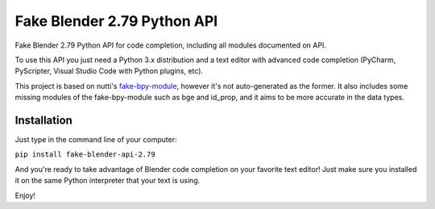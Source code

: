 Fake Blender 2.79 Python API
=============================

Fake Blender 2.79 Python API for code completion, including all modules documented on API.

To use this API you just need a Python 3.x distribution and a text editor with advanced 
code completion (PyCharm, PyScripter, Visual Studio Code with Python plugins, etc).

This project is based on nutti's fake-bpy-module_, however it's not auto-generated as the 
former. It also includes some missing modules of the fake-bpy-module such as bge and id_prop, 
and it aims to be more accurate in the data types.

Installation
-------------

Just type in the command line of your computer:

``pip install fake-blender-api-2.79``

And you're ready to take advantage of Blender code completion on your favorite text editor!
Just make sure you installed it on the same Python interpreter that your text is using.

Enjoy!

.. _fake-bpy-module: https://github.com/nutti/fake-bpy-module